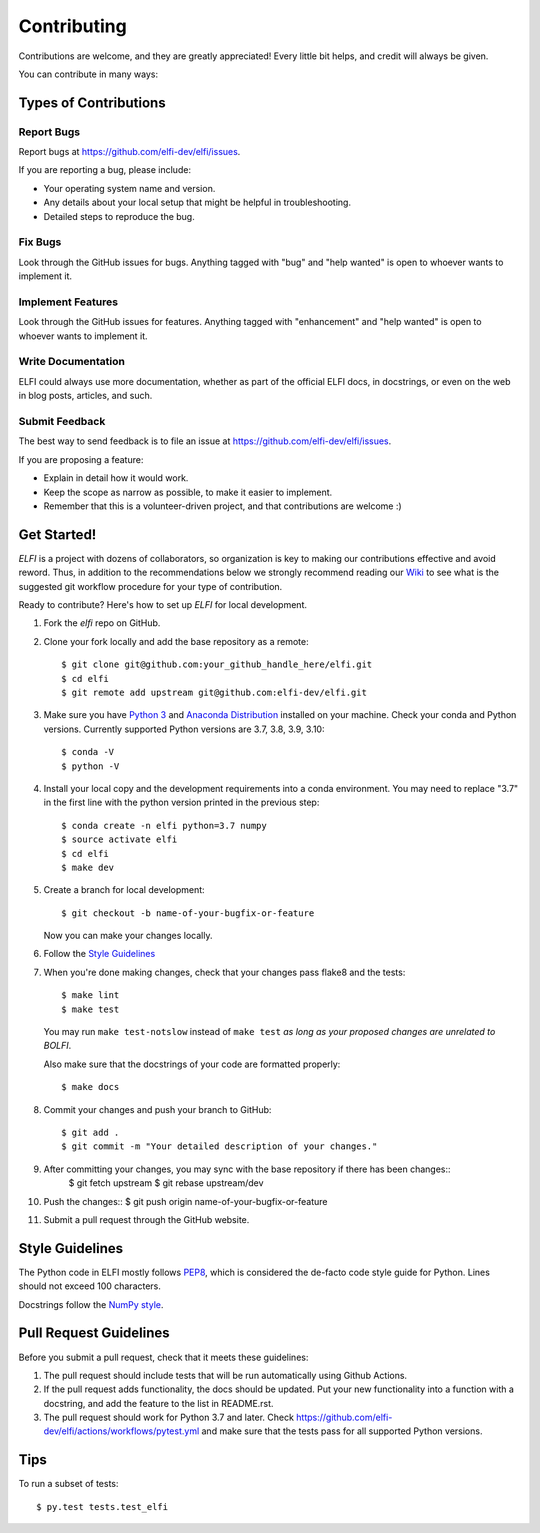 .. highlight:: shell

============
Contributing
============

Contributions are welcome, and they are greatly appreciated! Every
little bit helps, and credit will always be given.

You can contribute in many ways:

Types of Contributions
----------------------

Report Bugs
~~~~~~~~~~~

Report bugs at https://github.com/elfi-dev/elfi/issues.

If you are reporting a bug, please include:

* Your operating system name and version.
* Any details about your local setup that might be helpful in troubleshooting.
* Detailed steps to reproduce the bug.

Fix Bugs
~~~~~~~~

Look through the GitHub issues for bugs. Anything tagged with "bug"
and "help wanted" is open to whoever wants to implement it.

Implement Features
~~~~~~~~~~~~~~~~~~

Look through the GitHub issues for features. Anything tagged with "enhancement"
and "help wanted" is open to whoever wants to implement it.

Write Documentation
~~~~~~~~~~~~~~~~~~~

ELFI could always use more documentation, whether as part of the
official ELFI docs, in docstrings, or even on the web in blog posts,
articles, and such.

Submit Feedback
~~~~~~~~~~~~~~~

The best way to send feedback is to file an issue at https://github.com/elfi-dev/elfi/issues.

If you are proposing a feature:

* Explain in detail how it would work.
* Keep the scope as narrow as possible, to make it easier to implement.
* Remember that this is a volunteer-driven project, and that contributions
  are welcome :)


Get Started!
------------

`ELFI` is a project with dozens of collaborators, so organization is key to making our contributions effective and avoid reword. Thus, in addition to the recommendations below we strongly recommend reading our `Wiki <https://github.com/elfi-dev/elfi/wiki>`_ to see what is the suggested git workflow procedure for your type of contribution.

Ready to contribute? Here's how to set up `ELFI` for local development.

1. Fork the `elfi` repo on GitHub.
2. Clone your fork locally and add the base repository as a remote::

    $ git clone git@github.com:your_github_handle_here/elfi.git
    $ cd elfi
    $ git remote add upstream git@github.com:elfi-dev/elfi.git

3. Make sure you have `Python 3 <https://www.python.org/>`_ and
   `Anaconda Distribution <https://www.anaconda.com/>`_ installed on your
   machine. Check your conda and Python versions. Currently supported Python versions
   are 3.7, 3.8, 3.9, 3.10::

   $ conda -V
   $ python -V

4. Install your local copy and the development requirements into a conda
   environment. You may need to replace "3.7" in the first line with the python
   version printed in the previous step::

    $ conda create -n elfi python=3.7 numpy
    $ source activate elfi
    $ cd elfi
    $ make dev

5. Create a branch for local development::

    $ git checkout -b name-of-your-bugfix-or-feature

   Now you can make your changes locally.

6. Follow the `Style Guidelines`_

7. When you're done making changes, check that your changes pass flake8 and the tests::

    $ make lint
    $ make test

   You may run ``make test-notslow`` instead of ``make test`` *as long as your proposed changes are unrelated to BOLFI*.

   Also make sure that the docstrings of your code are formatted properly::

    $ make docs

8. Commit your changes and push your branch to GitHub::

    $ git add .
    $ git commit -m "Your detailed description of your changes."

9. After committing your changes, you may sync with the base repository if there has been changes::
    $ git fetch upstream
    $ git rebase upstream/dev

10. Push the changes::
    $ git push origin name-of-your-bugfix-or-feature

11. Submit a pull request through the GitHub website.

Style Guidelines
----------------

The Python code in ELFI mostly follows `PEP8 <http://pep8.org/>`_, which is considered the de-facto code style guide for Python. Lines should not exceed 100 characters.

Docstrings follow the `NumPy style <http://sphinxcontrib-napoleon.readthedocs.io/en/latest/example_numpy.html>`_.

Pull Request Guidelines
-----------------------

Before you submit a pull request, check that it meets these guidelines:

1. The pull request should include tests that will be run automatically using
   Github Actions.
2. If the pull request adds functionality, the docs should be updated. Put
   your new functionality into a function with a docstring, and add the
   feature to the list in README.rst.
3. The pull request should work for Python 3.7 and later. Check
   https://github.com/elfi-dev/elfi/actions/workflows/pytest.yml
   and make sure that the tests pass for all supported Python versions.

Tips
----

To run a subset of tests::

$ py.test tests.test_elfi

